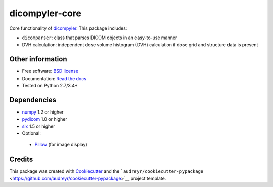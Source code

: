 dicompyler-core
===============

|pypi|

|travis-ci|

|Documentation Status|

Core functionality of `dicompyler <http://www.dicompyler.com>`__. This
package includes:

-  ``dicomparser``: class that parses DICOM objects in an easy-to-use
   manner
-  DVH calculation: independent dose volume histogram (DVH) calculation
   if dose grid and structure data is present

Other information
-----------------

-  Free software: `BSD license <LICENSE>`__
-  Documentation: `Read the
   docs <https://dicompyler-core.readthedocs.org>`__
-  Tested on Python 2.7/3.4+

Dependencies
------------

-  `numpy <http://www.numpy.org>`__ 1.2 or higher
-  `pydicom <http://www.pydicom.org>`__ 1.0 or higher
-  `six <https://pythonhosted.org/six/>`__ 1.5 or higher
-  Optional:

  -  `Pillow <http://python-pillow.org/>`__ (for image display)

Credits
-------

This package was created with
`Cookiecutter <https://github.com/audreyr/cookiecutter>`__ and the
```audreyr/cookiecutter-pypackage`` <https://github.com/audreyr/cookiecutter-pypackage>`__
project template.

.. |pypi| image:: https://img.shields.io/pypi/v/dicompyler-core.svg
   :target: https://pypi.python.org/pypi/dicompyler-core
.. |travis-ci| image:: https://img.shields.io/travis/dicompyler/dicompyler-core.svg
   :target: https://travis-ci.org/dicompyler/dicompyler-core
.. |Documentation Status| image:: https://readthedocs.org/projects/dicompyler-core/badge/?version=latest
   :target: https://readthedocs.org/projects/dicompyler-core/?badge=latest
